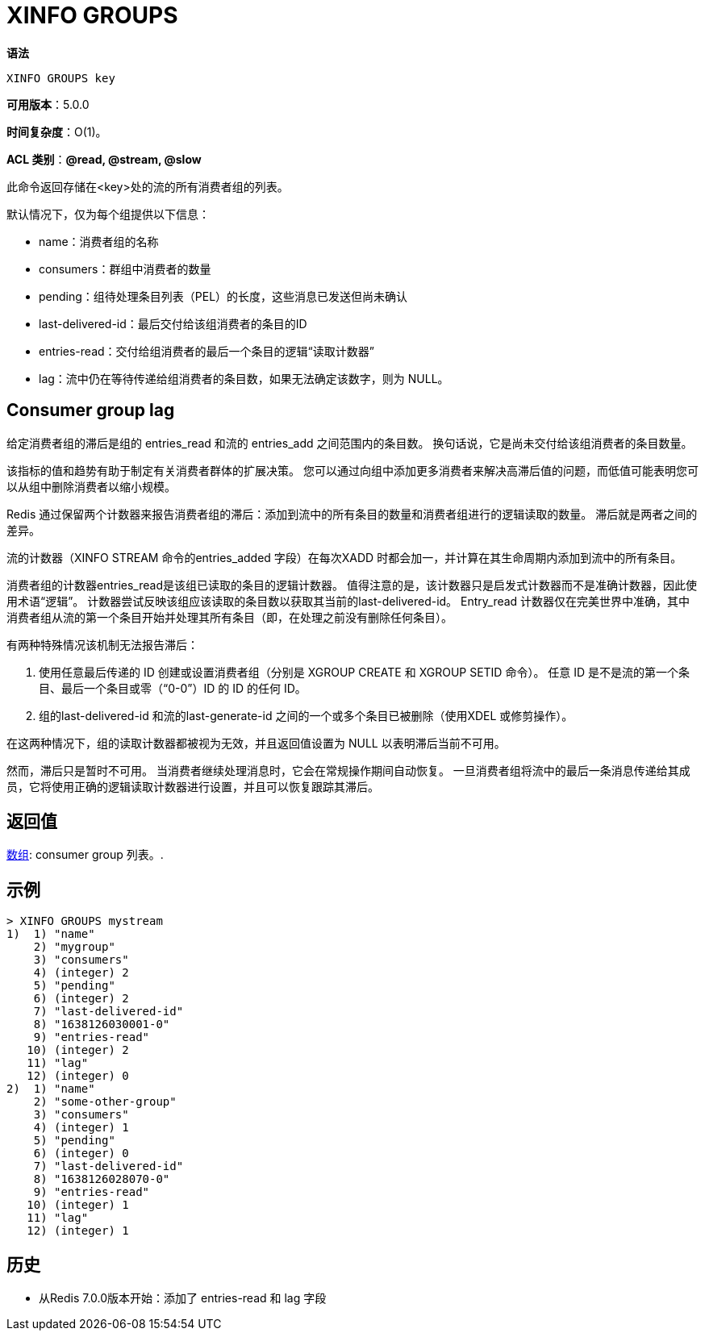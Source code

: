 = XINFO GROUPS

**语法**

[source,text]
----
XINFO GROUPS key
----

**可用版本**：5.0.0

**时间复杂度**：O(1)。

**ACL 类别**：**@read, @stream, @slow**

此命令返回存储在<key>处的流的所有消费者组的列表。

默认情况下，仅为每个组提供以下信息：

* name：消费者组的名称
* consumers：群组中消费者的数量
* pending：组待处理条目列表（PEL）的长度，这些消息已发送但尚未确认
* last-delivered-id：最后交付给该组消费者的条目的ID
* entries-read：交付给组消费者的最后一个条目的逻辑“读取计数器”
* lag：流中仍在等待传递给组消费者的条目数，如果无法确定该数字，则为 NULL。

== Consumer group lag

给定消费者组的滞后是组的 entries_read 和流的 entries_add 之间范围内的条目数。 换句话说，它是尚未交付给该组消费者的条目数量。

该指标的值和趋势有助于制定有关消费者群体的扩展决策。 您可以通过向组中添加更多消费者来解决高滞后值的问题，而低值可能表明您可以从组中删除消费者以缩小规模。

Redis 通过保留两个计数器来报告消费者组的滞后：添加到流中的所有条目的数量和消费者组进行的逻辑读取的数量。 滞后就是两者之间的差异。

流的计数器（XINFO STREAM 命令的entries_added 字段）在每次XADD 时都会加一，并计算在其生命周期内添加到流中的所有条目。

消费者组的计数器entries_read是该组已读取的条目的逻辑计数器。 值得注意的是，该计数器只是启发式计数器而不是准确计数器，因此使用术语“逻辑”。 计数器尝试反映该组应该读取的条目数以获取其当前的last-delivered-id。 Entry_read 计数器仅在完美世界中准确，其中消费者组从流的第一个条目开始并处理其所有条目（即，在处理之前没有删除任何条目）。

有两种特殊情况该机制无法报告滞后：

. 使用任意最后传递的 ID 创建或设置消费者组（分别是 XGROUP CREATE 和 XGROUP SETID 命令）。 任意 ID 是不是流的第一个条目、最后一个条目或零（“0-0”）ID 的 ID 的任何 ID。
. 组的last-delivered-id 和流的last-generate-id 之间的一个或多个条目已被删除（使用XDEL 或修剪操作）。

在这两种情况下，组的读取计数器都被视为无效，并且返回值设置为 NULL 以表明滞后当前不可用。

然而，滞后只是暂时不可用。 当消费者继续处理消息时，它会在常规操作期间自动恢复。 一旦消费者组将流中的最后一条消息传递给其成员，它将使用正确的逻辑读取计数器进行设置，并且可以恢复跟踪其滞后。

== 返回值

https://redis.io/docs/reference/protocol-spec/#resp-arrays[数组]: consumer group 列表。.

== 示例

[source,text]
----
> XINFO GROUPS mystream
1)  1) "name"
    2) "mygroup"
    3) "consumers"
    4) (integer) 2
    5) "pending"
    6) (integer) 2
    7) "last-delivered-id"
    8) "1638126030001-0"
    9) "entries-read"
   10) (integer) 2
   11) "lag"
   12) (integer) 0
2)  1) "name"
    2) "some-other-group"
    3) "consumers"
    4) (integer) 1
    5) "pending"
    6) (integer) 0
    7) "last-delivered-id"
    8) "1638126028070-0"
    9) "entries-read"
   10) (integer) 1
   11) "lag"
   12) (integer) 1
----

== 历史

* 从Redis 7.0.0版本开始：添加了 entries-read 和 lag 字段